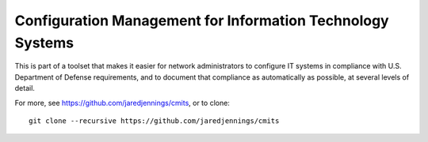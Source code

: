 -----------------------------------------------------------
Configuration Management for Information Technology Systems
-----------------------------------------------------------

This is part of a toolset that makes it easier for network
administrators to configure IT systems in compliance with
U.S. Department of Defense requirements, and to document that
compliance as automatically as possible, at several levels of detail.

For more, see https://github.com/jaredjennings/cmits, or to clone::

  git clone --recursive https://github.com/jaredjennings/cmits
